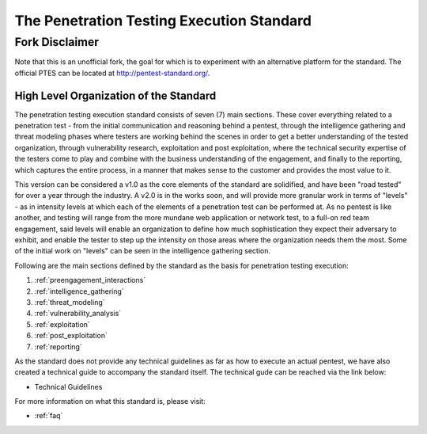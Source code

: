 .. _index:


##########################################
The Penetration Testing Execution Standard
##########################################

Fork Disclaimer
---------------

Note that this is an unofficial fork, the goal for which is to experiment with an alternative platform for the standard. The official PTES can be located at `<http://pentest-standard.org/>`_.

High Level Organization of the Standard
=======================================

The penetration testing execution standard consists of seven (7) main
sections. These cover everything related to a penetration test - from
the initial communication and reasoning behind a pentest, through the
intelligence gathering and threat modeling phases where testers are
working behind the scenes in order to get a better understanding of the
tested organization, through vulnerability research, exploitation and
post exploitation, where the technical security expertise of the testers
come to play and combine with the business understanding of the
engagement, and finally to the reporting, which captures the entire
process, in a manner that makes sense to the customer and provides the
most value to it.

This version can be considered a v1.0 as the core elements of the
standard are solidified, and have been "road tested" for over a year
through the industry. A v2.0 is in the works soon, and will provide more
granular work in terms of "levels" - as in intensity levels at which
each of the elements of a penetration test can be performed at. As no
pentest is like another, and testing will range from the more mundane
web application or network test, to a full-on red team engagement, said
levels will enable an organization to define how much sophistication
they expect their adversary to exhibit, and enable the tester to step up
the intensity on those areas where the organization needs them the most.
Some of the initial work on "levels" can be seen in the intelligence
gathering section.

Following are the main sections defined by the standard as the basis for
penetration testing execution:

#. :ref:`preengagement_interactions`
#. :ref:`intelligence_gathering`
#. :ref:`threat_modeling`
#. :ref:`vulnerability_analysis`
#. :ref:`exploitation`
#. :ref:`post_exploitation`
#. :ref:`reporting`

As the standard does not provide any technical guidelines as far as how
to execute an actual pentest, we have also created a technical guide to
accompany the standard itself. The technical gude can be reached via the
link below:

* Technical Guidelines

For more information on what this standard is, please visit:

* :ref:`faq`
